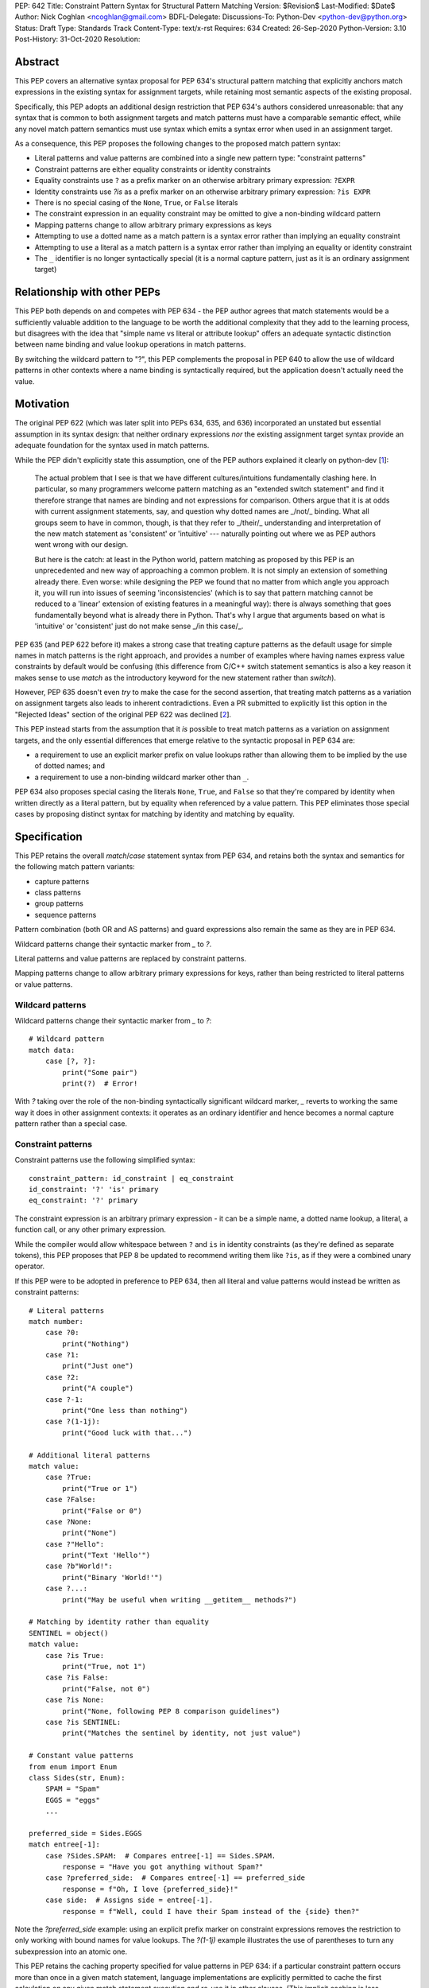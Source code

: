 PEP: 642
Title: Constraint Pattern Syntax for Structural Pattern Matching
Version: $Revision$
Last-Modified: $Date$
Author: Nick Coghlan <ncoghlan@gmail.com>
BDFL-Delegate:
Discussions-To: Python-Dev <python-dev@python.org>
Status: Draft
Type: Standards Track
Content-Type: text/x-rst
Requires: 634
Created: 26-Sep-2020
Python-Version: 3.10
Post-History: 31-Oct-2020
Resolution:

Abstract
========

This PEP covers an alternative syntax proposal for PEP 634's structural pattern
matching that explicitly anchors match expressions in the existing syntax for
assignment targets, while retaining most semantic aspects of the existing
proposal.

Specifically, this PEP adopts an additional design restriction that PEP 634's
authors considered unreasonable: that any syntax that is common to both
assignment targets and match patterns must have a comparable semantic effect,
while any novel match pattern semantics must use syntax which emits a syntax
error when used in an assignment target.

As a consequence, this PEP proposes the following changes to the proposed match
pattern syntax:

* Literal patterns and value patterns are combined into a single new
  pattern type: "constraint patterns"
* Constraint patterns are either equality constraints or identity constraints
* Equality constraints use ``?`` as a prefix marker on an otherwise
  arbitrary primary expression: ``?EXPR``
* Identity constraints use `?is` as a prefix marker on an otherwise
  arbitrary primary expression: ``?is EXPR``
* There is no special casing of the ``None``, ``True``, or ``False`` literals
* The constraint expression in an equality constraint may be omitted to give a
  non-binding wildcard pattern
* Mapping patterns change to allow arbitrary primary expressions as keys
* Attempting to use a dotted name as a match pattern is a syntax error rather
  than implying an equality constraint
* Attempting to use a literal as a match pattern is a syntax error rather
  than implying an equality or identity constraint
* The ``_`` identifier is no longer syntactically special (it is a normal
  capture pattern, just as it is an ordinary assignment target)


Relationship with other PEPs
============================

This PEP both depends on and competes with PEP 634 - the PEP author agrees that
match statements would be a sufficiently valuable addition to the language to
be worth the additional complexity that they add to the learning process, but
disagrees with the idea that "simple name vs literal or attribute lookup" offers
an adequate syntactic distinction between name binding and value lookup
operations in match patterns.

By switching the wildcard pattern to "?", this PEP complements the proposal in
PEP 640 to allow the use of wildcard patterns in other contexts where a name
binding is syntactically required, but the application doesn't actually need
the value.


Motivation
==========

The original PEP 622 (which was later split into PEPs 634, 635, and 636)
incorporated an unstated but essential assumption in its syntax design: that
neither ordinary expressions *nor* the existing assignment target syntax provide
an adequate foundation for the syntax used in match patterns.

While the PEP didn't explicitly state this assumption, one of the PEP authors
explained it clearly on python-dev [1_]:

    The actual problem that I see is that we have different cultures/intuitions
    fundamentally clashing here.  In particular, so many programmers welcome
    pattern matching as an "extended switch statement" and find it therefore
    strange that names are binding and not expressions for comparison.  Others
    argue that it is at odds with current assignment statements, say, and
    question why dotted names are _/not/_ binding.  What all groups seem to
    have in common, though, is that they refer to _/their/_ understanding and
    interpretation of the new match statement as 'consistent' or 'intuitive'
    --- naturally pointing out where we as PEP authors went wrong with our
    design.

    But here is the catch: at least in the Python world, pattern matching as
    proposed by this PEP is an unprecedented and new way of approaching a common
    problem.  It is not simply an extension of something already there.  Even
    worse: while designing the PEP we found that no matter from which angle you
    approach it, you will run into issues of seeming 'inconsistencies' (which is
    to say that pattern matching cannot be reduced to a 'linear' extension of
    existing features in a meaningful way): there is always something that goes
    fundamentally beyond what is already there in Python.  That's why I argue
    that arguments based on what is 'intuitive' or 'consistent' just do not
    make sense _/in this case/_.

PEP 635 (and PEP 622 before it) makes a strong case that treating capture
patterns as the default usage for simple names in match patterns is the right
approach, and provides a number of examples where having names express value
constraints by default would be confusing (this difference from C/C++ switch
statement semantics is also a key reason it makes sense to use `match` as the
introductory keyword for the new statement rather than `switch`).

However, PEP 635 doesn't even *try* to make the case for the second assertion,
that treating match patterns as a variation on assignment targets also leads to
inherent contradictions. Even a PR submitted to explicitly list this option in
the "Rejected Ideas" section of the original PEP 622 was declined [2_].

This PEP instead starts from the assumption that it *is* possible to treat match
patterns as a variation on assignment targets, and the only essential
differences that emerge relative to the syntactic proposal in PEP 634 are:

* a requirement to use an explicit marker prefix on value lookups rather than
  allowing them to be implied by the use of dotted names; and
* a requirement to use a non-binding wildcard marker other than ``_``.

PEP 634 also proposes special casing the literals ``None``, ``True``, and
``False`` so that they're compared by identity when written directly as a
literal pattern, but by equality when referenced by a value pattern. This PEP
eliminates those special cases by proposing distinct syntax for matching by
identity and matching by equality.


Specification
=============

This PEP retains the overall `match`/`case` statement syntax from PEP 634, and
retains both the syntax and semantics for the following match pattern variants:

* capture patterns
* class patterns
* group patterns
* sequence patterns

Pattern combination (both OR and AS patterns) and guard expressions also remain
the same as they are in PEP 634.

Wildcard patterns change their syntactic marker from `_` to `?`.

Literal patterns and value patterns are replaced by constraint
patterns.

Mapping patterns change to allow arbitrary primary expressions for keys, rather
than being restricted to literal patterns or value patterns.


Wildcard patterns
-----------------

Wildcard patterns change their syntactic marker from `_` to `?`::

    # Wildcard pattern
    match data:
        case [?, ?]:
            print("Some pair")
            print(?)  # Error!

With `?` taking over the role of the non-binding syntactically significant
wildcard marker, `_` reverts to working the same way it does in other assignment
contexts: it operates as an ordinary identifier and hence becomes a normal
capture pattern rather than a special case.


Constraint patterns
-------------------

Constraint patterns use the following simplified syntax::

    constraint_pattern: id_constraint | eq_constraint
    id_constraint: '?' 'is' primary
    eq_constraint: '?' primary

The constraint expression is an arbitrary primary expression - it can be a
simple name, a dotted name lookup, a literal, a function call, or any other
primary expression.

While the compiler would allow whitespace between ``?`` and ``is`` in
identity constraints (as they're defined as separate tokens), this PEP
proposes that PEP 8 be updated to recommend writing them like ``?is``, as if
they were a combined unary operator.

If this PEP were to be adopted in preference to PEP 634, then all literal and
value patterns would instead be written as constraint patterns::

    # Literal patterns
    match number: 
        case ?0:
            print("Nothing")
        case ?1:
            print("Just one")
        case ?2:
            print("A couple")
        case ?-1:
            print("One less than nothing")
        case ?(1-1j):
            print("Good luck with that...")

    # Additional literal patterns
    match value: 
        case ?True:
            print("True or 1")
        case ?False:
            print("False or 0")
        case ?None:
            print("None")
        case ?"Hello":
            print("Text 'Hello'")
        case ?b"World!":
            print("Binary 'World!'")
        case ?...:
            print("May be useful when writing __getitem__ methods?")

    # Matching by identity rather than equality
    SENTINEL = object()
    match value:
        case ?is True:
            print("True, not 1")
        case ?is False:
            print("False, not 0")
        case ?is None:
            print("None, following PEP 8 comparison guidelines")
        case ?is SENTINEL:
            print("Matches the sentinel by identity, not just value")

    # Constant value patterns
    from enum import Enum
    class Sides(str, Enum):
        SPAM = "Spam"
        EGGS = "eggs"
        ...

    preferred_side = Sides.EGGS
    match entree[-1]:
        case ?Sides.SPAM:  # Compares entree[-1] == Sides.SPAM.
            response = "Have you got anything without Spam?"
        case ?preferred_side:  # Compares entree[-1] == preferred_side
            response = f"Oh, I love {preferred_side}!"
        case side:  # Assigns side = entree[-1].
            response = f"Well, could I have their Spam instead of the {side} then?"

Note the `?preferred_side` example: using an explicit prefix marker on constraint
expressions removes the restriction to only working with bound names for value
lookups. The `?(1-1j)` example illustrates the use of parentheses to turn any
subexpression into an atomic one.

This PEP retains the caching property specified for value patterns in PEP 634:
if a particular constraint pattern occurs more than once in a given match
statement, language implementations are explicitly permitted to cache the first
calculation on any given match statement execution and re-use it in other
clauses. (This implicit caching is less necessary in this PEP, given that
explicit local variable caching becomes a valid option, but it still seems a
useful property to preserve)

Mapping patterns
----------------

Mapping patterns inherit the change to replace literal patterns and constant
value patterns with constraint patterns::

  mapping_pattern: '{' [items_pattern] '}'
  items_pattern: ','.key_value_pattern+ ','?
  key_value_pattern:
      | primary ':' or_pattern
      | '**' capture_pattern

However, the constraint marker prefix is not needed in this case, as the fact
this is a key to be looked up rather than a name to be bound is already
implied by its position within a mapping pattern.

This means that in simple cases, mapping patterns look exactly as they do in
PEP 634::

  import constants

  match config:
      case {"route": route}:
          process_route(route)
      case {constants.DEFAULT_PORT: sub_config, **rest}:
          process_config(sub_config, rest)

Unlike PEP 634, however, ordinary local and global variables can also be used
to match mapping keys::

  ROUTE_KEY="route"
  ADDRESS_KEY="local_address"
  PORT_KEY="port"
  match config:
      case {ROUTE_KEY: route}:
          process_route(route)
      case {ADDRESS_KEY: address, PORT_KEY: port}:
          process_address(address, port)

Note: as complex literals are written as binary operations that are evaluated
at compile time, this PEP requires that they be written in parentheses when
used as a key in a mapping pattern.


Design Discussion
=================

Treating match pattern syntax as an extension of assignment target syntax
-------------------------------------------------------------------------

PEP 634 already draws inspiration from assignment target syntax in the design
of its sequence pattern matching - while being restricted to sequences for
performance and runtime correctness reasons, sequence patterns are otherwise
very similar to the existing iterable unpacking and tuple packing features seen
in regular assignment statements and function signature declarations.

By requiring that any new semantics introduced by match patterns be given new
syntax that is currently disallowed in assignment targets, one of the goals of
this PEP is to explicitly leave the door open to one or more future PEPs that
enhance assignment target syntax to support some of the new features introduced
by match patterns.

In particular, being able to easily deconstruct mappings into local variables
seems likely to be generally useful, even when there's only one mapping variant
to be matched::

  {"host": host, "port": port, "mode": ?"TCP"} = settings

While such code could already be written using a match statement (assuming
either this PEP or PEP 634 were to be accepted into the language), an
assignment statement level variant should be able to provide standardised
exceptions for cases where the right hand side either wasn't a mapping (throwing
`TypeError`), didn't have the specified keys (throwing `KeyError`), or didn't
have the specific values for the given keys (throwing `ValueError`), avoiding
the need to write out that exception raising logic in every case.

PEP 635 raises the concern that enough aspects of pattern matching semantics
will differ from assignment target semantics that pursuing syntactic parallels
will end up creating confusion rather than reducing it. However, the primary
examples cited as potentially causing confusion are exactly those where the
PEP 634 syntax is *already* the same as that for assignment targets: the fact
that case patterns use iterable unpacking syntax, but only match on sequences
(and specifically exclude strings and byte-strings) rather than consuming
arbitrary iterables is an aspect of PEP 634 that this PEP leaves unchanged.

These semantic differences are intrinsic to the nature of pattern matching:
whereas it is reasonable for a one-shot assignment statement to consume a
one-shot iterator, it isn't reasonable to do that in a construct that's
explicitly about matching a given value against multiple potential targets,
making full use of the available runtime type information to ensure those checks
are as side effect free as possible.

It's an entirely orthogonal question to how the distinction is drawn between
capture patterns and patterns that check for expected values (constraint
patterns in this PEP, literal and value patterns in PEP 634), and it's a big
logical leap to take from "these specific semantic differences between iterable
unpacking and sequence matching are needed in order to handle checking against
multiple potential targets" to "we can reuse attribute binding syntax to mean
equality constraints instead and nobody is going to get confused by that".


Interaction with caching of attribute lookups in local variables
----------------------------------------------------------------

The major change between this PEP and PEP 634 is the use of `?EXPR` for value
constraint lookups, rather than ``NAME.ATTR``. The main motivation for this is
to avoid the semantic conflict with regular assignment targets, where
``NAME.ATTR`` is already used in assignment statements to set attributes.

However, even within match statements themselves, the ``name.attr`` syntax for
value patterns has an undesirable interaction with local variable assignment,
where routine refactorings that would be semantically neutral for any other
Python statement introduce a major semantic change when applied to a match
statement.

Consider the following code::

    while value < self.limit:
        ... # Some code that adjusts "value"

The attribute lookup can be safely lifted out of the loop and only performed
once::

    _limit = self.limit:
    while value < _limit:
        ... # Some code that adjusts "value"

With the marker prefix based syntax proposal in this PEP, constraint patterns
would be similarly tolerant of match patterns being refactored to use a local
variable instead of an attribute lookup, with the following two statements
being functionally equivalent::

    match expr:
        case {"key": ?self.target}:
            ... # Handle the case where 'expr["key"] == self.target'
        case ?:
            ... # Handle the non-matching case

    _target = self.target
    match expr:
        case {"key": ?_target}:
            ... # Handle the case where 'expr["key"] == self.target'
        case ?:
            ... # Handle the non-matching case

By contrast, PEP 634's attribution of additional semantic significance to the
use of attribute lookup notation means that the following two statements
wouldn't be equivalent at all::


    # PEP 634's value pattern syntax
    match expr:
        case {"key": self.target}:
            ... # Handle the case where 'expr["key"] == self.target'
        case _:
            ... # Handle the non-matching case

    _target = self.target
    match expr:
        case {"key": _target}:
            ... # Matches any mapping with "key", binding its value to _target
        case _:
            ... # Handle the non-matching case

To be completely clear, the latter statement means the same under this PEP as it
does under PEP 634. The difference is that PEP 634 is relying entirely on the
dotted attribute lookup syntax to identify value patterns, so when the attribute
lookup gets removed, the pattern type immediately changes from a value pattern
to a capture pattern.

By contrast, the explicit marker prefix on constraint patterns in this PEP means
that switching from a dotted lookup to a local variable lookup has no effect on
the kind of pattern that the compiler detects - to change it to a capture
pattern, you have to explicitly remove the marker prefix (which will result in
a syntax error if the binding target isn't a simple name).

PEP 622's walrus pattern syntax had another odd interaction where it might not
bind the same object as the exact same walrus expression in the body of the
case clause, but PEP 634 fixed that discrepancy by replacing walrus patterns
with AS patterns (where the fact that the value bound to the name on the RHS
might not be the same value as returned by the LHS is a standard feature common
to all uses of the "as" keyword).


Using "?" as the constraint pattern prefix
------------------------------------------

If the need for a dedicated constraint pattern prefix is accepted, then the
next question is to ask exactly what that prefix should be.

With multiple constraint patterns potentially appearing inside larger
structural patterns, using a single punctuation character rather than a keyword
is desirable for brevity.

Most potential candidates are already used in Python for another unrelated
purpose, or would integrate poorly with other aspects of the pattern matching
syntax (e.g. ``=`` or ``==`` have multiple problems along those lines, in particular
in the way they would combine with ``=`` as a keyword separator in class
patterns, or ``:`` as a key/value separate in mapping patterns).

This PEP proposes ``?`` as the prefix marker as it isn't currently used in Python's
core syntax, the proposed usage as a prefix marker won't conflict with its
use in other Python related contexts (e.g. looking up object help information in
IPython), and there are plausible mnemonics that may help users to *remember*
what the syntax means even if they can't guess the semantics if exposed to it
without any explanation (mostly that it's a shorthand for the question "Is the
unpacked value at this position equivalent to the value given by the expression?
If not, don't match")).

PEP 635 has a good discussion of the problems with this choice in the context
of using it as the wildcard pattern marker:

    An alternative that does not suggest an arbitrary number of items would
    be ``?``. This is even being proposed independently from pattern matching in
    PEP 640. We feel however that using ``?`` as a special "assignment" target is
    likely more confusing to Python users than using ``_``. It violates Python's
    (admittedly vague) principle of using punctuation characters only in ways
    similar to how they are used in common English usage or in high school math,
    unless the usage is very well established in other programming languages
    (like, e.g., using a dot for member access).

    The question mark fails on both counts: its use in other programming
    languages is a grab-bag of usages only vaguely suggested by the idea of a
    "question". For example, it means "any character" in shell globbing,
    "maybe" in regular expressions, "conditional expression" in C and many
    C-derived languages, "predicate function" in Scheme,
    "modify error handling" in Rust, "optional argument" and "optional chaining"
    in TypeScript (the latter meaning has also been proposed for Python by
    PEP 505). An as yet unnamed PEP proposes it to mark optional types,
    e.g. int?.

    Another common use of ``?`` in programming systems is "help", for example, in
    IPython and Jupyter Notebooks and many interactive command-line utilities.

This PEP takes the view that *not* requiring a marker prefix on value lookups
in match patterns results in a cure that is worse than the disease: Python's
first ever syntax-sensitive value lookup where you can't transparently
replace an attribute lookup with a local variable lookup and maintain semantic
equivalence aside from the exact relative timing of the attribute lookup.

Assuming the requirement for a marker prefix is accepted on those grounds, then
the syntactic bar to meet isn't "Can users *guess* what the chosen symbol means
without anyone ever explaining it to them?" but instead the lower standard
applied when choosing the ``@`` symbol for both decorator expressions and matrix
multiplication and the ``:=`` character combination for assignment expressions:
"Can users *remember* what it means once they've had it explained to them at
least once?".

This PEP contends that ``?`` will be able to pass that lower standard, and would
pass it even more readily if PEP 640 were also subsequently adopted to allow it
as a general purpose non-binding wildcard marker that doesn't conflict with the
use of ``_`` in application internationalisation use cases.

PEPs proposing additional meanings for this character would need to take the
pattern matching meaning into account, but wouldn't necessarily fail purely on
that account (e.g. ``@`` was adopted as a binary operator for matrix
multiplication well after its original adoption as a decorator expression
prefix). "Value checking" related use cases such as PEP 505's None-aware
operators would likely fare especially well on that front, but each such
proposal would continue to be judged on a case-by-case basis.


Using ``?`` as the wildcard pattern
-----------------------------------

PEP 635 makes a solid case that introducing ``?`` *solely* as a wildcard pattern
marker would be a bad idea. Continuing on from the text already quoted in the
previous section:

    In addition, this would put Python in a rather unique position: The
    underscore is used as a wildcard pattern in every programming language
    with pattern matching that we could find (including C#, Elixir, Erlang,
    F#, Grace, Haskell, Mathematica, OCaml, Ruby, Rust, Scala, Swift, and
    Thorn). Keeping in mind that many users of Python also work with other
    programming languages, have prior experience when learning Python, and
    may move on to other languages after having learned Python, we find that
    such well-established standards are important and relevant with respect
    to readability and learnability. In our view, concerns that this wildcard
    means that a regular name received special treatment are not strong enough
    to introduce syntax that would make Python special.

Other languages with pattern matching don't use ``?`` as the wildcard pattern
(they all use ``_``), and without any other usage in Python's syntax, there
wouldn't be any useful prompts to help users remember what ``?`` means when
they encounter it in a match pattern.

In this PEP, the adoption of ``?`` as the wildcard pattern marker instead comes
from asking the question "What does it mean to omit the constraint expression
from a constraint pattern?", and concluding that "match any value" is a more
useful definition in most situations than reporting a syntax error.

That said, one possible modification to consider in the name of making code and
concepts easier to share with other languages would be to exempt ``_`` from the
"no repeated names" compiler check.

With that change, using ``_`` as a wildcard marker would *work* - it would just
also bind the ``_`` name, the same as it does in any other Python assignment
context.


No special casing for ``?None``, ``?True``, and ``?False``
----------------------------------------------------------

This PEP follows PEP 622 in treating ``None``, ``True`` and ``False`` like any other
value constraint, and comparing them by equality, rather than following PEP
634 in proposing that these literals (and only these literals) be handled specially
and compared via identity.

While writing ``x is None`` is a common (and PEP 8 recommended) practice, nobody
litters their ``if``-``elif`` chains with ``x is True`` or ``x is False`` expressions,
they write ``x`` and ``not x``, both of which compare by value, not identity.
Indeed, PEP 8 explicitly disallows the use ``if x is True:`` and ``if x is False:``,
preferring the forms without any comparison operator at all.

The key problem with special casing is that it doesn't interact properly with
Python's historical practice where "a reference is just a reference, it doesn't
matter how it is spelled in the code".

Instead, with the special casing proposed in PEP 634, checking against one of
these values directly would behave differently from checking against it when
saved in a variable or attribute::

    # PEP 634's literal pattern syntax
    match expr:
        case True:
            ... # Only handles the case where "expr is True"

    # PEP 634's value pattern syntax
    match expr:
        case self.expected_match: # Set to 'True' somewhere else
            ... # Handles the case where "expr == True"

By contrast, the explicit prefix syntax proposed in this PEP makes it
straightforward to include both equality constraints and identity constraints,
allowing users to specify directly in their case clauses whether they want to
match by identity or by value.

This distinction means that case clauses can even be used to provide a dedicated
code path for exact identity matches on arbitrary objects::

    match value:
        case ?is obj:
            ... # Handle being given the exact same object
        case ?obj:
            ... # Handle being given an equivalent object
        case ?:
            ... # Handle the non-matching case


Deferred Ideas
==============

Allowing negated constraints in match patterns
----------------------------------------------

The requirement that constraint expressions be primary expressions means that
it isn't permitted to write ``?not expr`` or ``?is not expr``.

Both of these forms have reasonably clear potential interpretions as a
negated equality constraint (i.e. ``x != expr``) and a negated identity
constraint (i.e. ``x is not expr``).

However, it's far from clear either form would come up often enough to justify
the dedicated syntax, so the extension has been deferred pending further
community experience with match statements.

Note: the compiler can't enforce the primary expression restriction when asked
to compile an AST tree directly, as parentheses used purely for grouping are
lost in the AST generation process. This means the permitted ``?(not expr)``
generates the same AST as the syntactically disallowed ``?not expr`` would.
That isn't a problem though, as in the hypothetical future where this feature
was implemented, ``?not expr`` wouldn't generate the same AST as ``?(not expr)``,
it would generate a new AST node that indicated the use of a negated eqaulity
constraint pattern.


Allowing containment checks in match patterns
---------------------------------------------

The syntax used for identity constraints would be straightforward to extend to
containment checks: ``?in container``.

One downside of the proposal in this PEP relative to PEP 634 is that checking
against multiple possible values becomes noticably more verbose, especially
for literal value checks::

    # PEP 634 literal pattern
    match value:
        case 0 | 1 | 2 | 3:
            ...

    # This PEP's equality constraints
    match value:
        case ?0 | ?1 | ?2 | ?3:
            ...

Containment constraints would provide a more concise way to check if the
match subject was present in a container::

    match value:
        case ?in {0, 1, 2, 3}:
            ...
        case ?in range(4): # It would accept any container, not just literal sets
            ...

Such a feature would also be readily extensible to allow all kinds of case
clauses without any further syntax updates, simply by defining ``__contains__``
appropriately on a custom class definition.

However, while this does seem like a useful extension, it isn't essential, so
it seems more appropriate to defer it to a separate proposal, rather than
including it here.


Rejected Ideas
==============

Restricting permitted expressions in constraint patterns and mapping pattern keys
---------------------------------------------------------------------------------

While it's entirely technically possible to restrict the kinds of expressions
permitted in constraint patterns and mapping pattern keys to just attribute
lookups and constant literals (as PEP 634 does), there isn't any clear runtime
value in doing so, so this PEP proposes allowing any kind of primary expression
(primary expressions are an existing node type in the grammar that includes
things like literals, names, attribute lookups, function calls, container
subscripts, parenthesised groups, etc).

While PEP 635 does emphasise several times that literal patterns and value
patterns are not full expressions, it doesn't ever articulate a concrete benefit
that is obtained from that restriction (just a theoretical appeal to it being
useful to separate static checks from dynamic checks, which a code style
tool could still enforce, even if the compiler itself is more permissive).

The last time we imposed such a restriction was for decorator expressions and
the primary outcome of that was that users had to put up with years of awkward
syntactic workarounds (like nesting arbitrary expressions inside function calls
that just returned their argument) to express the behaviour they wanted before
the language definition was finally updated to allow arbitrary expressions and
let users make their own decisions about readability.

The situation in PEP 634 that bears a resemblance to the situation with decorator
expressions is that arbitrary expressions are technically supported in value
patterns, they just require awkward workarounds where either all the values to
match need to be specified in a helper class that is placed before the match
statement::

    # Allowing arbitrary match targets with PEP 634's value pattern syntax
    class mt:
        value = func()
    match expr:
        case (?, mt.value):
            ... # Handle the case where 'expr[1] == func()'

Or else they need to be written as a combination of a capture pattern and a
guard expression::

    match expr:
        case (?, _matched) if _matched == func():
            ... # Handle the case where 'expr[1] == func()'

This PEP proposes skipping requiring any such workarounds, and instead
supporting arbitrary value constraints from the start::

    match expr:
        case ?func():
            ... # Handle the case where 'expr == func()'

Whether actually writing that kind of code is a good idea would be a topic for
style guides and code linters, not the language compiler.

In particular, if static analysers can't follow certain kinds of dynamic checks,
then they can limit the permitted expressions at analysis time, rather than the
compiler restricting them at compile time.

There are also some kinds of expressions that are almost certain to give
nonsensical results (e.g. ``yield``, ``yield from``, ``await``) due to the
pattern caching rule, where the number of times the constraint expression
actually gets evaluated will be implementation dependent. Even here, the PEP
takes the view of letting users write nonsense if they really want to.

Aside from the recenty updated decorator expressions, another situation where
Python's formal syntax offers full freedom of expression that is almost never
used in practice is in ``except`` clauses: the exceptions to match against
almost always take the form of a simple name, a dotted name, or a tuple of
those, but the language grammar permits arbitrary expressions at that point.
This is a good indication that Python's user base can be trusted to
take responsibility for finding readable ways to use permissive language
features, by avoiding writing hard to read constructs even when they're
permitted by the compiler.

This permissiveness comes with a real concrete benefit on the implementation
side: dozens of lines of match statement specific code in the compiler is
replaced by simple calls to the existing code for compiling expressions. This
implementation benefit would accrue not just to CPython, but to every other
Python implementation looking to add match statement support.


Keeping literal patterns
------------------------

An early (not widely publicised) draft of this proposal considered keeping
PEP 634's literal patterns, as they don't inherently conflict with assignment
statement syntax the way that PEP 634's value patterns do (trying to assign
to a literal is already a syntax error, whereas assigning to a dotted name
sets the attribute).

They were subsequently removed (replaced by the combination of equality and
identity constraints) due to the fact that they have the same syntax
sensitivity problem as value patterns do, where attempting to move the
literal pattern out to a local variable for naming clarity would turn the
value checking literal pattern into a name binding capture pattern::

    # PEP 634's literal pattern syntax
    match expr:
        case {"port": 443}:
            ... # Handle the case where 'expr["port"] == 443'
        case _:
            ... # Handle the non-matching case

    HTTPS_PORT = 443
    match expr:
        case {"port": HTTPS_PORT}:
            ... # Matches any mapping with "port", binding its value to HTTPS_PORT
        case _:
            ... # Handle the non-matching case

With equality constraints, this style of refactoring keeps the original
semantics (just as it would for a value lookup in any other statement)::

    # This PEP's equality constraints
    match expr:
        case {"port": ?443}:
            ... # Handle the case where 'expr["port"] == 443'
        case _:
            ... # Handle the non-matching case

    HTTPS_PORT = 443
    match expr:
        case {"port": ?HTTPS_PORT}:
            ... # Handle the case where 'expr["port"] == 443'
        case _:
            ... # Handle the non-matching case


Requiring the use of constraint prefix markers for mapping pattern keys
-----------------------------------------------------------------------

The initial (unpublished) draft of this proposal suggested requiring mapping
pattern keys be constraint patterns, just as PEP 634 requires that they be valid
literal or value patterns::

  import constants

  match config:
      case {?"route": route}:
          process_route(route)
      case {?constants.DEFAULT_PORT: sub_config, **rest}:
          process_config(sub_config, rest)

However, the extra character is syntactically noisy and unlike its use in
constraint patterns (where it distinguishes them from capture patterns), the
prefix doesn't provide any additional information here that isn't already
conveyed by the expression's position as a key within a mapping pattern.

Accordingly, the proposal was simplified to omit the marker prefix from mapping
pattern keys.

This omission also aligns with the fact that containers may incorporate both
identity and equality checks into their lookup process - they don't purely
rely on equality checks, as would be incorrectly implied by the use of the
equality constraint prefix.


Providing dedicated syntax for binding matched constraint values
----------------------------------------------------------------

The initial (unpublished) draft of this proposal suggested allowing ``NAME?EXPR``
as a syntactically unambiguous shorthand for PEP 622's ``NAME := BASE.ATTR`` or
PEP 634's ``BASE.ATTR as NAME``.

This idea was dropped as it complicated the grammar for no gain in
expressiveness over just using the general purpose approach to combining
capture patterns with other match patterns (i.e. ``?EXPR as NAME``) when the
identity of the matching object is important.


Reference Implementation
========================

A reference implementation for this PEP [3_] has been derived from Brandt
Bucher's reference implementation for PEP 634 [4_].

Relative to the text of this PEP, the draft reference implementation currently
retains literal patterns mostly as implemented for PEP 634, except that the
special casing of ``None``, ``True``, and ``False`` has been removed (with
``PEP 642 TODO`` notes added to the code that can be deleted once these patterns
are dropped entirely).

Value patterns, wildcard patterns, and mapping patterns have been updated
to follow this PEP rather than PEP 634.

Removing literal patterns will be a matter of deleting the code out of the
compiler, and then adding either ``?`` or ``?is`` as necessary to the test
cases that no longer compile. This removal isn't necessary to show that the
PEP's syntax proposal is feasible, so that work has been deferred for now.

There will also be an implementation decision to be made around representing
constraint operators in the AST. The draft implementation adds them as new
cases on the existing ``UnaryOp`` node, but it would potentially be better to
implement them as a new ``Constraint`` node, since they're accepted at
different points in the syntax tree than other unary operators.


Acknowledgments
===============

The PEP 622 and PEP 634/635/636 authors, as the proposal in this PEP is merely
an attempt to improve the readability of an already well-constructed idea by
proposing that one of the key new concepts in that proposal (the ability to
express value constraints in a name binding target) is sufficiently notable
to be worthy of using up one of the few remaining unused ASCII punctuation
characters in Python's syntax instead of reusing the existing attribute binding
syntax to mean an attribute lookup.


References
==========

.. [1] Post explaining the syntactic novelties in PEP 622
   https://mail.python.org/archives/list/python-dev@python.org/message/2VRPDW4EE243QT3QNNCO7XFZYZGIY6N3/>

.. [2] Declined pull request proposing to list this as a Rejected Idea in PEP 622
   https://github.com/python/peps/pull/1564

.. [3] In-progress reference implementation for this PEP
   https://github.com/ncoghlan/cpython/tree/pep-642-constraint-patterns

.. [4] PEP 634 reference implementation
   https://github.com/python/cpython/pull/22917


.. _Appendix A:

Appendix A -- Full Grammar
==========================

Here is the full modified grammar for ``match_stmt``, replacing Appendix A
in PEP 634.

Notation used beyond standard EBNF is as per PEP 534:

- ``'KWD'`` denotes a hard keyword
- ``"KWD"`` denotes a soft keyword
- ``SEP.RULE+`` is shorthand for ``RULE (SEP RULE)*``
- ``!RULE`` is a negative lookahead assertion

::

    match_stmt: "match" subject_expr ':' NEWLINE INDENT case_block+ DEDENT
    subject_expr:
        | star_named_expression ',' [star_named_expressions]
        | named_expression
    case_block: "case" patterns [guard] ':' block
    guard: 'if' named_expression

    patterns: open_sequence_pattern | pattern
    pattern: as_pattern | or_pattern
    as_pattern: or_pattern 'as' capture_pattern
    or_pattern: '|'.closed_pattern+
    closed_pattern:
        | capture_pattern
        | constraint_pattern
        | wildcard_pattern
        | group_pattern
        | sequence_pattern
        | mapping_pattern
        | class_pattern

    capture_pattern: NAME !('.' | '(' | '=')

    constraint_pattern: eq_constraint | id_constraint
    id_constraint: '?' 'is' primary
    eq_constraint: '?' primary

    wildcard_pattern: '?'

    group_pattern: '(' pattern ')'

    sequence_pattern:
    | '[' [maybe_sequence_pattern] ']'
    | '(' [open_sequence_pattern] ')'
    open_sequence_pattern: maybe_star_pattern ',' [maybe_sequence_pattern]
    maybe_sequence_pattern: ','.maybe_star_pattern+ ','?
    maybe_star_pattern: star_pattern | pattern
    star_pattern: '*' (capture_pattern | wildcard_pattern)

    mapping_pattern: '{' [items_pattern] '}'
    items_pattern: ','.key_value_pattern+ ','?
    key_value_pattern:
        | primary ':' pattern
        | double_star_pattern
    double_star_pattern: '**' capture_pattern

    class_pattern:
        | name_or_attr '(' [pattern_arguments ','?] ')'
    attr: name_or_attr '.' NAME
    name_or_attr: attr | NAME
    pattern_arguments:
        | positional_patterns [',' keyword_patterns]
        | keyword_patterns
    positional_patterns: ','.pattern+
    keyword_patterns: ','.keyword_pattern+
    keyword_pattern: NAME '=' pattern


Copyright
=========

This document is placed in the public domain or under the
CC0-1.0-Universal license, whichever is more permissive.



..
   Local Variables:
   mode: indented-text
   indent-tabs-mode: nil
   sentence-end-double-space: t
   fill-column: 70
   coding: utf-8
   End:
